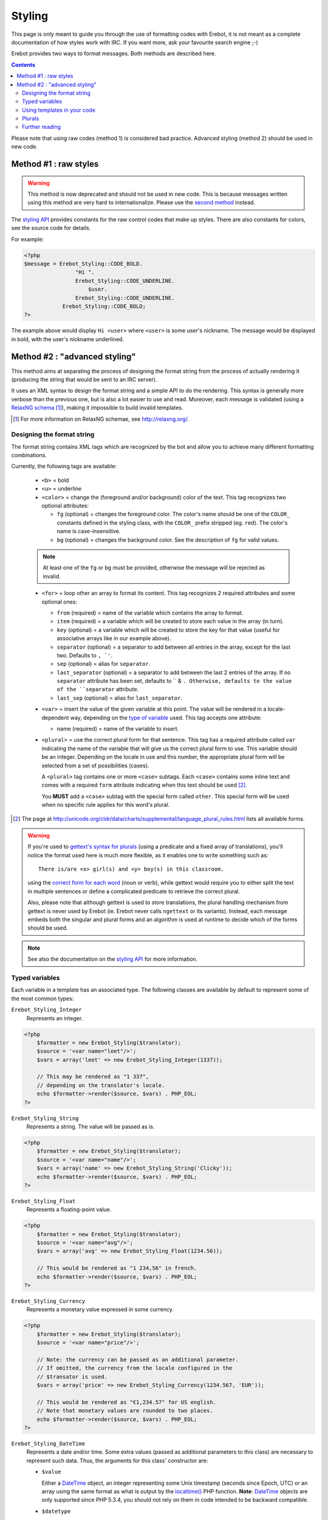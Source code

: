 Styling
=======

This page is only meant to guide you through the use of formatting codes with
Erebot, it is not meant as a complete documentation of how styles work with IRC.
If you want more, ask your favourite search engine ;-)

Erebot provides two ways to format messages. Both methods are described here.

..  contents::

Please note that using raw codes (method 1) is considered bad practice.
Advanced styling (method 2) should be used in new code.

Method #1 : raw styles
----------------------

..  Warning::
    This method is now deprecated and should not be used in new code.
    This is because messages written using this method are very hard
    to internationalize. Please use the `second method`_ instead.

The `styling API`_ provides constants for the raw control codes that make up
styles. There are also constants for colors, see the source code for details.

For example:

..  code-block:: php

    <?php
    $message = Erebot_Styling::CODE_BOLD.
                    "Hi ".
                    Erebot_Styling::CODE_UNDERLINE.
                        $user.
                    Erebot_Styling::CODE_UNDERLINE.
                Erebot_Styling::CODE_BOLD;
    ?>

The example above would display ``Hi <user>`` where ``<user>`` is some user's
nickname. The message would be displayed in bold, with the user's nickname
underlined.

..  _`second method`:

Method #2 : "advanced styling"
------------------------------

This method aims at separating the process of designing the format string
from the process of actually rendering it (producing the string that would
be sent to an IRC server).

It uses an XML syntax to design the format string and a simple API to do
the rendering. This syntax is generally more verbose than the previous one,
but is also a lot easier to use and read.
Moreover, each message is validated (using a `RelaxNG schema`_ [#]_),
making it impossible to build invalid templates.

..  [#] For more information on RelaxNG schemae, see http://relaxng.org/.


Designing the format string
~~~~~~~~~~~~~~~~~~~~~~~~~~~

The format string contains XML tags which are recognized by the bot
and allow you to achieve many different formatting combinations.

Currently, the following tags are available:

    * ``<b>`` = bold
    * ``<u>`` = underline
    * ``<color>`` = change the (foreground and/or background) color of the text.
      This tag recognizes two optional attributes:

      - ``fg`` (optional) = changes the foreground color. The color's name
        should be one of the ``COLOR_`` constants defined in the styling
        class, with the ``COLOR_`` prefix stripped (eg. ``red``).
        The color's name is case-insensitive.

      - ``bg`` (optional) = changes the background color.
        See the description of ``fg`` for valid values.

    ..  note::
        At least one of the ``fg`` or ``bg`` must be provided, otherwise
        the message will be rejected as invalid.

    * ``<for>`` = loop other an array to format its content.
      This tag recognizes 2 required attributes and some optional ones:

      - ``from`` (required) = name of the variable which contains the
        array to format.

      - ``item`` (required) = a variable which will be created to store
        each value in the array (in turn).

      - ``key`` (optional) = a variable which will be created to store
        the key for that value (useful for associative arrays like in
        our example above).

      - ``separator`` (optional) = a separator to add between all entries
        in the array, except for the last two. Defaults to ``, `'``.
      - ``sep`` (optional) = alias for ``separator``.

      - ``last_separator`` (optional) = a separator to add between
        the last 2 entries of the array. If no ``separator`` attribute
        has been set, defaults to `` & ``. Otherwise, defaults to the
        value of the ``separator`` attribute.
      - ``last_sep`` (optional) = alias for ``last_separator``.

    * ``<var>`` = insert the value of the given variable at this point.
      The value will be rendered in a locale-dependent way, depending on
      the `type of variable`_ used. This tag accepts one attribute:

      - name (required) = name of the variable to insert.

    * ``<plural>`` = use the correct plural form for that sentence.
      This tag has a required attribute called ``var`` indicating the name
      of the variable that will give us the correct plural form to use.
      This variable should be an integer. Depending on the locale in use
      and this number, the appropriate plural form will be selected from
      a set of possibilities (cases).

      A ``<plural>`` tag contains one or more ``<case>`` subtags.
      Each ``<case>`` contains some inline text and comes with a required
      ``form`` attribute indicating when this text should be used [#]_.

      You **MUST** add a ``<case>`` subtag with the special form called
      ``other``. This special form will be used when no specific rule
      applies for this word's plural.

..  [#] The page at http://unicode.org/cldr/data/charts/supplemental/language_plural_rules.html lists all available forms.

..  warning::
    If you're used to `gettext's syntax for plurals`_ (using a predicate
    and a fixed array of translations), you'll notice the format used here
    is much more flexible, as it enables one to write something such as::

        There is/are <x> girl(s) and <y> boy(s) in this classroom.

    using the `correct form for each word`_ (noun or verb), while gettext
    would require you to either split the text in multiple sentences
    or define a complicated predicate to retrieve the correct plural.

    Also, please note that although gettext is used to store translations,
    the plural handling mechanism from gettext is never used by Erebot
    (ie. Erebot never calls ``ngettext`` or its variants).
    Instead, each message embeds both the singular and plural forms
    and an algorithm is used at runtime to decide which of the forms
    should be used.

..  note::
    See also the documentation on the `styling API`_ for more information.


..  _`type of variable`:

Typed variables
~~~~~~~~~~~~~~~

Each variable in a template has an associated type.
The following classes are available by default to represent some of the most
common types:

``Erebot_Styling_Integer``
    Represents an integer.

..  code-block:: php

    <?php
        $formatter = new Erebot_Styling($translator);
        $source = '<var name="leet"/>';
        $vars = array('leet' => new Erebot_Styling_Integer(1337));

        // This may be rendered as "1 337",
        // depending on the translator's locale.
        echo $formatter->render($source, $vars) . PHP_EOL;
    ?>

``Erebot_Styling_String``
    Represents a string. The value will be passed as is.

..  code-block:: php

    <?php
        $formatter = new Erebot_Styling($translator);
        $source = '<var name="name"/>';
        $vars = array('name' => new Erebot_Styling_String('Clicky'));
        echo $formatter->render($source, $vars) . PHP_EOL;
    ?>

``Erebot_Styling_Float``
    Represents a floating-point value.

..  code-block:: php

    <?php
        $formatter = new Erebot_Styling($translator);
        $source = '<var name="avg"/>';
        $vars = array('avg' => new Erebot_Styling_Float(1234.56));

        // This would be rendered as "1 234,56" in french.
        echo $formatter->render($source, $vars) . PHP_EOL;
    ?>

``Erebot_Styling_Currency``
    Represents a monetary value expressed in some currency.

..  code-block:: php

    <?php
        $formatter = new Erebot_Styling($translator);
        $source = '<var name="price"/>';

        // Note: the currency can be passed as an additional parameter.
        // If omitted, the currency from the locale configured in the
        // $transator is used.
        $vars = array('price' => new Erebot_Styling_Currency(1234.567, 'EUR'));

        // This would be rendered as "€1,234.57" for US english.
        // Note that monetary values are rounded to two places.
        echo $formatter->render($source, $vars) . PHP_EOL;
    ?>

``Erebot_Styling_DateTime``
    Represents a date and/or time.
    Some extra values (passed as additional parameters to this class)
    are necessary to represent such data. Thus, the arguments for this
    class' constructor are:

    *   ``$value``

        Either a `DateTime`_ object, an integer representing some
        Unix timestamp (seconds since Epoch, UTC) or an array using
        the same format as what is output by the `localtime()`_ PHP
        function.
        **Note**: `DateTime`_ objects are only supported since PHP 5.3.4,
        you should not rely on them in code intended to be backward
        compatible.

    *   ``$datetype``

        One of ``IntlDateFormatter::NONE``, ``IntlDateFormatter::FULL``,
        ``IntlDateFormatter::LONG``, ``IntlDateFormatter::MEDIUM`` or
        ``IntlDateFormatter::SHORT`` [#]_. This indicates how the date part
        of the value will be represented.

    *   ``$timetype``

        One of ``IntlDateFormatter::NONE``, ``IntlDateFormatter::FULL``,
        ``IntlDateFormatter::LONG``, ``IntlDateFormatter::MEDIUM`` or
        ``IntlDateFormatter::SHORT``. This indicates how the time part
        of the value will be represented.

    *   ``$timezone``

        A timezone identifier (such as "Europe/Paris"). This value is
        ignored when a Unix timestamp is passed as the ``$value``.

..  code-block:: php

    <?php
        $formatter = new Erebot_Styling($translator);
        $source = '<var name="price"/>';
        $vars = array('price' => new Erebot_Styling_Currency(1234.567, 'EUR'));

        // This would be rendered as "€1,234.57" for US english.
        // Note that monetary values are rounded to two places.
        echo $formatter->render($source, $vars) . PHP_EOL;
    ?>

``Erebot_Styling_Duration``
    Represents a duration in spelled out form, with a precision up to the
    seconds.

..  code-block:: php

    <?php
        $formatter = new Erebot_Styling($translator);
        $source = '<var name="duration"/>';
        $vars = array('duration' => new Erebot_Styling_Duration(1389722));

        // This would be rendered as:
        // "2 weeks, 2 days, 2 hours, 2 minutes, 2 seconds" in english.
        echo $formatter->render($source, $vars) . PHP_EOL;
    ?>


..  note::

    For basic scalar types (integer, string or float), the API will wrap
    the value automatically for you using the appropriate class
    (``Erebot_Styling_Integer``, ``Erebot_Styling_String`` or
    ``Erebot_Styling_Float``, respectively).
    Arrays do not need to be wrapped in any class (but their values do!).

If you need to represent a value without any modification, pass it as a string
or wrap it in an instance of ``Erebot_Styling_String``.

..  [#] See http://php.net/class.intldateformatter.php for the meaning
    of each one of these constants.


Using templates in your code
~~~~~~~~~~~~~~~~~~~~~~~~~~~~

Once the format string has been designed, you (as a programmer, not as
a designer) must add a few lines in your code in order to use it.

This is usually done with the following steps:

1.  Create an instance of `Erebot_Styling`_ by passing a translator object
    (an object implementing the `Erebot_Interface_I18n`_ interface) to its
    constructor.
    This is the creation step, where a formatter is created and bound to a
    translator.

2.  Prepare the values (either scalar types, objects implementing the
    `Erebot_Interface_Styling_Variable`_ interface or arrays made of
    scalar types/objects) that will be used in the template.
    This is the preparation step, where everything is setup for the final
    step.

3.  Render the template (with ``$fmt->render()`` or ``$fmt->_()``) and use
    the result of that process in your code (eg. send it to an IRC channel).
    This is the rendering step.

..  code-block:: php

    <?php
    // The source for a template meant to display
    // the scores of each player in a fictitious game.
    $source =   '<b>Scores</b>: '.
                '<for item="score" key="nick" from="scores" separator=", " last_separator=" &amp; ">'.
                    '<b>'.
                        '<u>'.
                            '<color fg="green">'.
                                '<var name="nick"/>'.
                            '</color>'.
                        '</u>'.
                        ': <var name="score"/>'.
                    '</b>'.
                '</for>';

    // Step 1:
    // Create a new translator and a new template from it.
    // By default, the locale for the translator is "en_US".
    $translator = new Erebot_I18n();
    $formatter  = new Erebot_Styling($translator);

    // Step 2:
    // Prepare some variables for the template.
    $vars = array(
        'scores' => array('Clicky' => 42, 'Looksup' => 23, 'MiSsInGnO' => 16)
    );

    // Step 3:
    // Render the template with the given scores.
    //
    // This results in something like:
    // "Scores: Clicky: 42, Looksup: 23 & MiSsInGnO: 16"
    // with most of the words represented in bold
    // and the nicknames in green and underlined.
    //
    // Note: since we used "_()" to render the template,
    //       a translation is automatically selected (if available).
    echo $formatter->_($source, array('scores' => $scores)) . PHP_EOL;
    ?>

Here, ``$source`` has been split over many lines to make it easier to
figure out how the final message will look like. The template could actually
be written in a much more compact way.

You do not need to wrap your template (``$source``) in XML tags manually,
the bot already adds an enclosing tag automatically for you.

Also, the format string could be retrieved from anywhere:

* an array in a PHP script,
* an external process (eg. a database),
* a translation catalog (MO file),
* etc.

We prefer to have customizable format strings in a translation catalog,
as this gives more control to translators over the result and it is a format
they are used to working with.


.. _`correct form for each word`:

Plurals
~~~~~~~

Plurals are handled gracefully by Erebot using the ``<plural>`` and ``<case>``
tags.

Taking the sentence from earlier as an example::

    There is/are <x> girl(s) and <y> boy(s) in this classroom.

The equivalent as a template would be:

..  code-block:: php

    <?php

    $msg = 'There '.
            '<plural var="girls"/>'.
                '<case form="one">is one girl</case>'.
                '<case form="other">are <var name="girls"/> girls</case>'.
            '</plural> '.
            'and '.
            '<plural var="girls"/>'.
                '<case form="one">one boy</case>'.
                '<case form="other"><var name="boys"/> boys</case>'.
            '</plural> '.
            'in this classroom';

    $formatter = new Erebot_Styling(new Erebot_I18n());

    // Displays "There are 2 girls and one boy in this classroom".
    echo $formatter->_($msg, array('girls' => 2, 'boys' => 1)) . PHP_EOL;

    // Displays "There is one girl and 2 boys in this classroom".
    echo $formatter->_($msg, array('girls' => 1, 'boys' => 2)) . PHP_EOL;
    ?>

Notice how we represented the actual counts using either a spelled out form
("one girl" / "one boy") or an actual number ("2 girls" / "2 bots"), simply
by specifying different words for the different ``<cases>``.

You'll also notice that this string is electable for `Internationalization`_.
Translators have full control over the template used to render the sentence
and could easily adapt it to the plural rules used in their country.

..  note::
    There are often many different ways to represent the same message
    using templates. Here, we grouped words that were affected by the
    same variable together. Once again, **translators are the ones
    in charge** here. This is very important because they know better
    than you how the sentence should look like in their language.

Further reading
~~~~~~~~~~~~~~~

The documentation on the `styling API`_ always reflects the latest features
implemented, while this page may sometime fall a little behind in what it
showcases (please `open a ticket`_ if you notice any discrepancy!).

..  _`styling API`:
    https://buildbot.erebot.net/doc/html/Erebot/interfaceErebot__Interface__Styling.html
..  _`RelaxNG schema`:
    https://github.com/fpoirotte/Erebot/blob/master/data/styling.rng
..  _`Erebot_Styling`:
    https://buildbot.erebot.net/doc/html/Erebot/classErebot__Styling.html
..  _`Erebot_Interface_I18n`:
    https://buildbot.erebot.net/doc/html/Erebot/interfaceErebot__Interface__I18n.html
..  _`Internationalization`:
    Internationalization.html
..  _`open a ticket`:
    https://github.com/fpoirotte/Erebot/issues/new
..  _`gettext's syntax for plurals`:
    http://www.gnu.org/s/hello/manual/gettext/Plural-forms.html
..  _`datetime`:
    http://php.net/class.datetime.php
..  _`localtime()`:
    http://php.net/function.localtime.php

.. vim: ts=4 et
